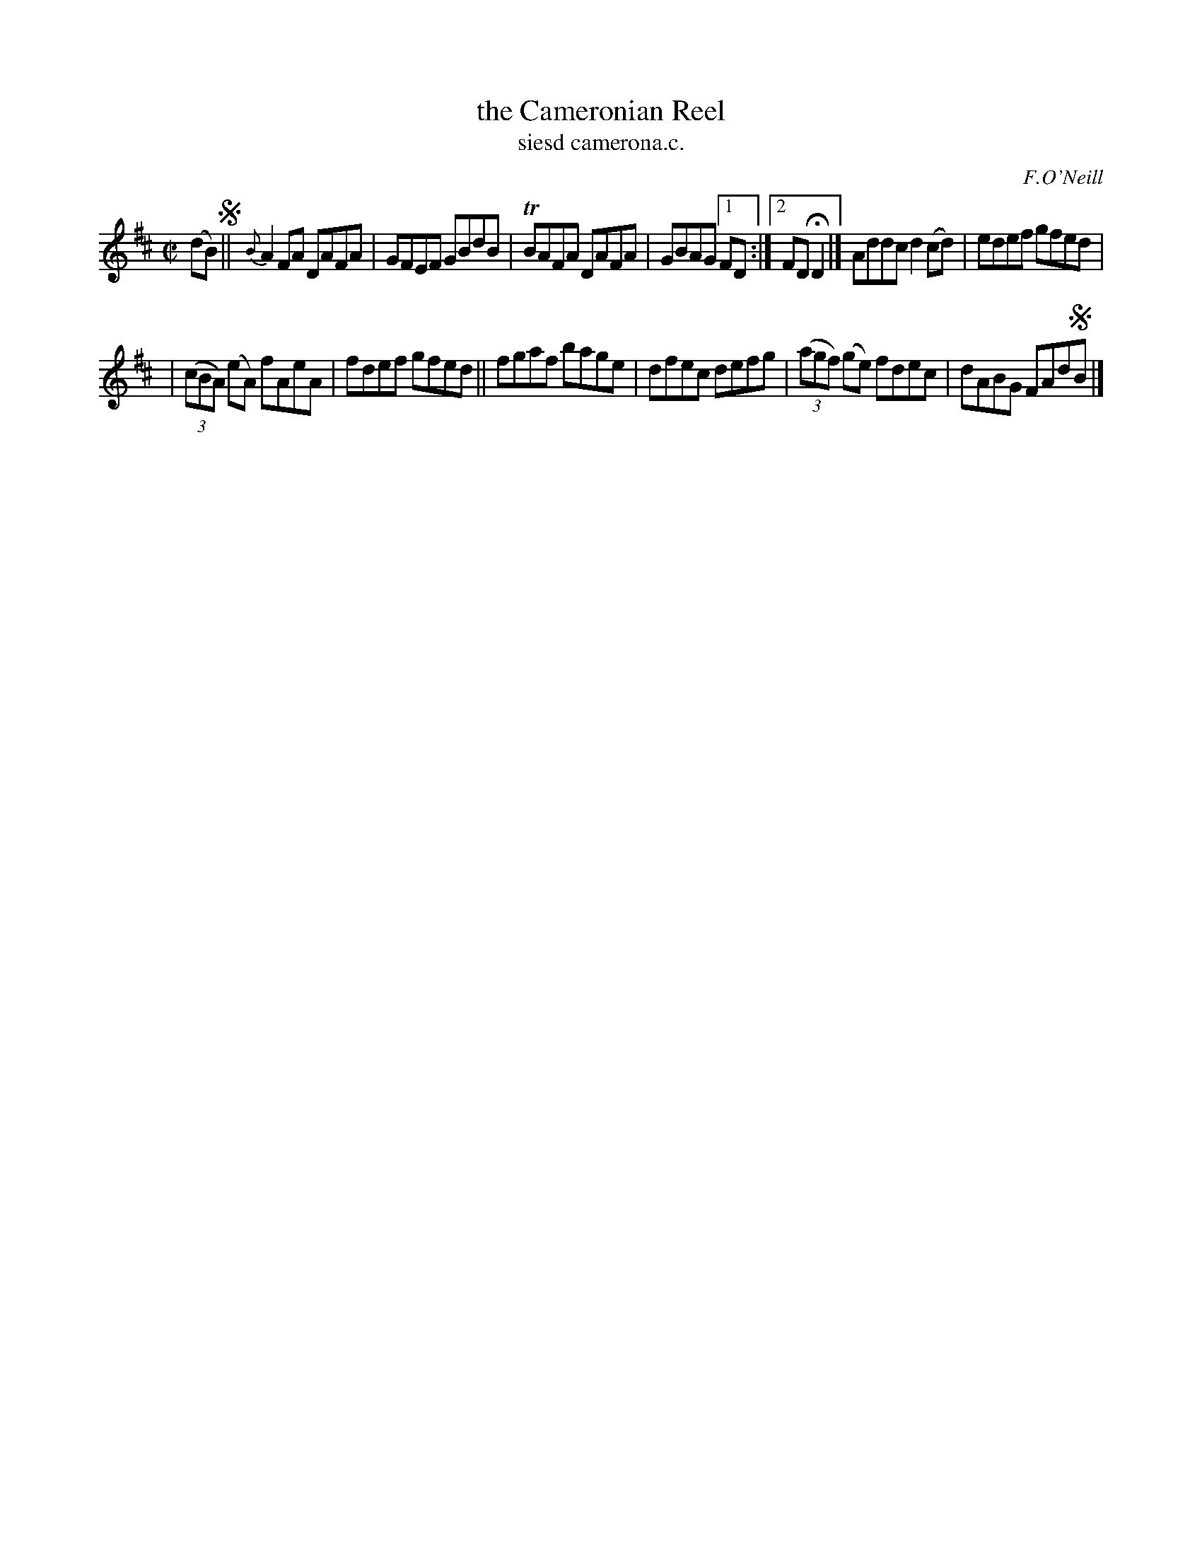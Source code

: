 X: 1512
T: the Cameronian Reel
T: siesd camerona.c.
R: reel
O: F.O'Neill
B: O'Neill's 1850 "Music of Ireland" #1512
Z: transcribed by John B. Walsh, walsh@math.ubc.ca 8/23/96
Z: Compacted via repeats and multiple endings [JC]
M: C|
L: 1/8
K: D
(dB) !segno!|| {B}A2FA DAFA | GFEF GBdB | TBAFA DAFA | GBAG [1 FD :|[2 FDHD2 |] Addc d2(cd) | edef gfed |
| ((3cBA) (eA) fAeA | fdef gfed || fgaf bage | dfec defg | ((3agf) (ge) fdec | dABG FAd!segno!B |]
